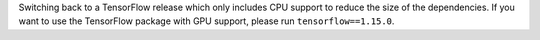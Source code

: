 Switching back to a TensorFlow release which only includes CPU support to reduce the
size of the dependencies. If you want to use the TensorFlow package with GPU support,
please run ``tensorflow==1.15.0``.